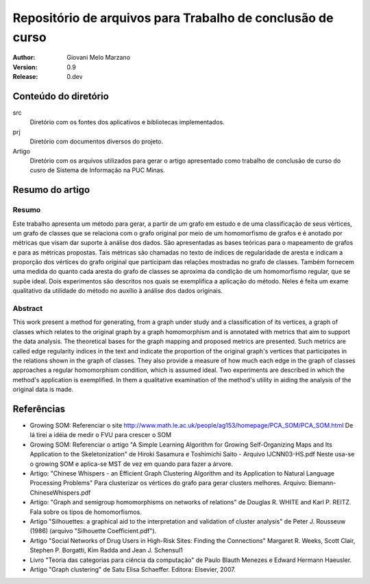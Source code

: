 Repositório de arquivos para Trabalho de conclusão de curso
###########################################################

:Author: Giovani Melo Marzano
:Version: 0.9
:Release: 0.dev

Conteúdo do diretório
=====================

src
    Diretório com os fontes dos aplicativos e bibliotecas implementados.

prj
    Diretório com documentos diversos do projeto.

Artigo
    Diretório com os arquivos utilizados para gerar o artigo apresentado como
    trabalho de conclusão de curso do cusro de Sistema de Informação na
    PUC Minas.

Resumo do artigo
================

Resumo
------

Este trabalho apresenta um método para gerar, a partir de um grafo em estudo e
de uma classificação de seus vértices, um grafo de classes que se relaciona com
o grafo original por meio de um homomorfismo de grafos e é anotado por métricas
que visam dar suporte à análise dos dados. São apresentadas as bases teóricas
para o mapeamento de grafos e para as métricas propostas. Tais métricas são
chamadas no texto de índices de regularidade de aresta e indicam a proporção dos
vértices do grafo original que participam das relações mostradas no grafo de
classes. Também fornecem uma medida do quanto cada aresta do grafo de classes se
aproxima da condição de um homomorfismo regular, que se supõe ideal. Dois
experimentos são descritos nos quais se exemplifica a aplicação do método. Neles
é feita um exame qualitativo da utilidade do método no auxílio à análise dos
dados originais.

Abstract
--------

This work present a method for generating, from a graph under study and a
classification of its vertices, a graph of classes which relates to the original
graph by a graph homomorphism and is annotated with metrics that aim to support
the data analysis. The theoretical bases for the graph mapping and proposed
metrics are presented. Such metrics are called edge regularity indices in the
text and indicate the proportion of the original graph's vertices that
participates in the relations shown in the graph of classes. They also provide a
measure of how much each edge in the graph of classes approaches a regular
homomorphism condition, which is assumed ideal. Two experiments are described in
which the method's application is exemplified. In them a qualitative examination
of the method's utility in aiding the analysis of the original data is made.

Referências
===========

- Growing SOM: Referenciar o site
  http://www.math.le.ac.uk/people/ag153/homepage/PCA_SOM/PCA_SOM.html
  De lá tirei a idéia de medir o FVU para crescer o SOM

- Growing SOM: Referenciar o artigo "A Simple Learning Algorithm for Growing
  Self-Organizing Maps and Its Application to the Skeletonization" de Hiroki
  Sasamura e Toshimichi Saito - Arquivo IJCNN03-HS.pdf Neste usa-se o growing
  SOM e aplica-se MST de vez em quando para fazer a árvore.

- Artigo: "Chinese Whispers - an Efficient Graph Clustering Algorithm
  and its Application to Natural Language Processing Problems"
  Para clusterizar os vértices do grafo para gerar clusters melhores. Arquivo:
  Biemann-ChineseWhispers.pdf

- Artigo: "Graph and semigroup homomorphisms on networks of relations" de
  Douglas R. WHITE and Karl P. REITZ. Fala sobre os tipos de homomorfismos.

- Artigo "Silhouettes: a graphical aid to the interpretation and validation of
  cluster analysis" de Peter J. Rousseuw (1986) (arquivo "Silhouette
  Coefficient.pdf").

- Artigo "Social Networks of Drug Users in High-Risk Sites: Finding the
  Connections" Margaret R. Weeks, Scott Clair, Stephen P. Borgatti, Kim Radda
  and Jean J. Schensul1

- Livro "Teoria das categorias para ciência da computação" de Paulo Blauth
  Menezes e Edward Hermann Haeusler.

- Artigo "Graph clustering" de Satu Elisa Schaeffer. Editora: Elsevier, 2007. 
